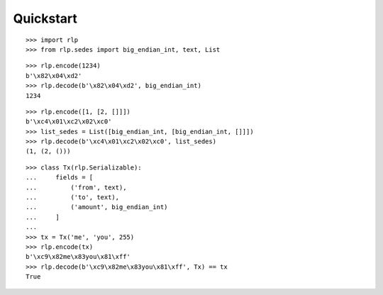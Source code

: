 Quickstart
==========

::

    >>> import rlp
    >>> from rlp.sedes import big_endian_int, text, List

::

    >>> rlp.encode(1234)
    b'\x82\x04\xd2'
    >>> rlp.decode(b'\x82\x04\xd2', big_endian_int)
    1234

::

    >>> rlp.encode([1, [2, []]])
    b'\xc4\x01\xc2\x02\xc0'
    >>> list_sedes = List([big_endian_int, [big_endian_int, []]])
    >>> rlp.decode(b'\xc4\x01\xc2\x02\xc0', list_sedes)
    (1, (2, ()))

::

    >>> class Tx(rlp.Serializable):
    ...     fields = [
    ...         ('from', text),
    ...         ('to', text),
    ...         ('amount', big_endian_int)
    ...     ]
    ...
    >>> tx = Tx('me', 'you', 255)
    >>> rlp.encode(tx)
    b'\xc9\x82me\x83you\x81\xff'
    >>> rlp.decode(b'\xc9\x82me\x83you\x81\xff', Tx) == tx
    True
